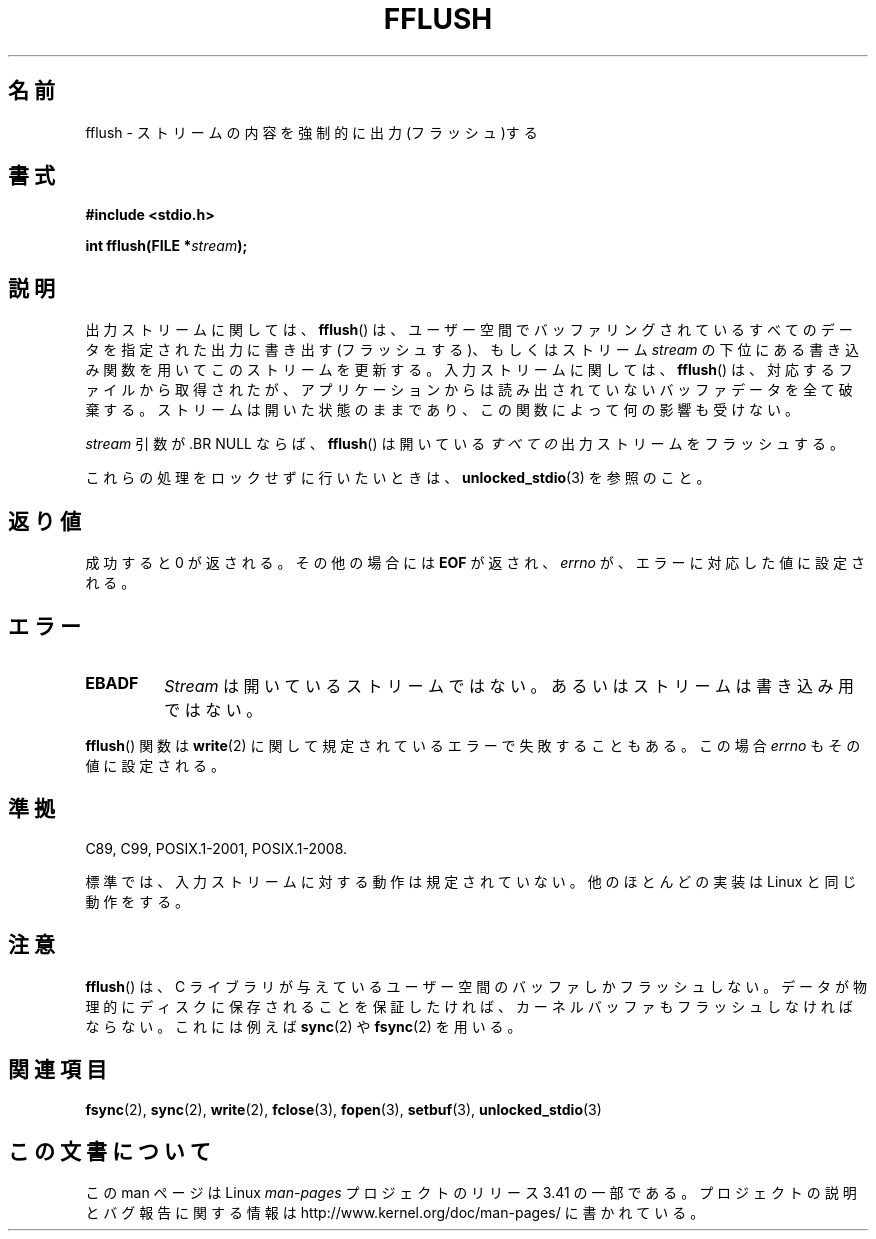 .\" Copyright (c) 1990, 1991 The Regents of the University of California.
.\" All rights reserved.
.\"
.\" This code is derived from software contributed to Berkeley by
.\" Chris Torek and the American National Standards Committee X3,
.\" on Information Processing Systems.
.\"
.\" Redistribution and use in source and binary forms, with or without
.\" modification, are permitted provided that the following conditions
.\" are met:
.\" 1. Redistributions of source code must retain the above copyright
.\"    notice, this list of conditions and the following disclaimer.
.\" 2. Redistributions in binary form must reproduce the above copyright
.\"    notice, this list of conditions and the following disclaimer in the
.\"    documentation and/or other materials provided with the distribution.
.\" 3. All advertising materials mentioning features or use of this software
.\"    must display the following acknowledgement:
.\"	This product includes software developed by the University of
.\"	California, Berkeley and its contributors.
.\" 4. Neither the name of the University nor the names of its contributors
.\"    may be used to endorse or promote products derived from this software
.\"    without specific prior written permission.
.\"
.\" THIS SOFTWARE IS PROVIDED BY THE REGENTS AND CONTRIBUTORS ``AS IS'' AND
.\" ANY EXPRESS OR IMPLIED WARRANTIES, INCLUDING, BUT NOT LIMITED TO, THE
.\" IMPLIED WARRANTIES OF MERCHANTABILITY AND FITNESS FOR A PARTICULAR PURPOSE
.\" ARE DISCLAIMED.  IN NO EVENT SHALL THE REGENTS OR CONTRIBUTORS BE LIABLE
.\" FOR ANY DIRECT, INDIRECT, INCIDENTAL, SPECIAL, EXEMPLARY, OR CONSEQUENTIAL
.\" DAMAGES (INCLUDING, BUT NOT LIMITED TO, PROCUREMENT OF SUBSTITUTE GOODS
.\" OR SERVICES; LOSS OF USE, DATA, OR PROFITS; OR BUSINESS INTERRUPTION)
.\" HOWEVER CAUSED AND ON ANY THEORY OF LIABILITY, WHETHER IN CONTRACT, STRICT
.\" LIABILITY, OR TORT (INCLUDING NEGLIGENCE OR OTHERWISE) ARISING IN ANY WAY
.\" OUT OF THE USE OF THIS SOFTWARE, EVEN IF ADVISED OF THE POSSIBILITY OF
.\" SUCH DAMAGE.
.\"
.\"     @(#)fflush.3	5.4 (Berkeley) 6/29/91
.\"
.\" Converted for Linux, Mon Nov 29 15:22:01 1993, faith@cs.unc.edu
.\"
.\" Modified 2000-07-22 by Nicolás Lichtmaier <nick@debian.org>
.\" Modified 2001-10-16 by John Levon <moz@compsoc.man.ac.uk>
.\"
.\"*******************************************************************
.\"
.\" This file was generated with po4a. Translate the source file.
.\"
.\"*******************************************************************
.TH FFLUSH 3 2009\-09\-06 GNU "Linux Programmer's Manual"
.SH 名前
fflush \- ストリームの内容を強制的に出力(フラッシュ)する
.SH 書式
\fB#include <stdio.h>\fP
.sp
\fBint fflush(FILE *\fP\fIstream\fP\fB);\fP
.SH 説明
出力ストリームに関しては、 \fBfflush\fP()  は、ユーザー空間でバッファリングされているすべてのデータを 指定された出力に書き出す
(フラッシュする)、 もしくはストリーム \fIstream\fP の下位にある書き込み関数を用いてこのストリームを更新する。 入力ストリームに関しては、
\fBfflush\fP()  は、対応するファイルから取得されたが、アプリケーションからは 読み出されていないバッファデータを全て破棄する。
ストリームは開いた状態のままであり、 この関数によって何の影響も受けない。
.PP
\fIstream\fP 引数が .BR NULL ならば、 \fBfflush\fP()  は開いている\fIすべての\fP出力ストリームをフラッシュする。
.PP
これらの処理をロックせずに行いたいときは、 \fBunlocked_stdio\fP(3)  を参照のこと。
.SH 返り値
成功すると 0 が返される。 その他の場合には \fBEOF\fP が返され、 \fIerrno\fP が、エラーに対応した値に設定される。
.SH エラー
.TP 
\fBEBADF\fP
\fIStream\fP は開いているストリームではない。 あるいはストリームは書き込み用ではない。
.PP
\fBfflush\fP()  関数は \fBwrite\fP(2)  に関して規定されているエラーで失敗することもある。 この場合 \fIerrno\fP
もその値に設定される。
.SH 準拠
C89, C99, POSIX.1\-2001, POSIX.1\-2008.

.\" Verified on: Solaris 8.
標準では、入力ストリームに対する動作は規定されていない。 他のほとんどの実装は Linux と同じ動作をする。
.SH 注意
\fBfflush\fP()  は、 C ライブラリが与えているユーザー空間のバッファしかフラッシュしない。
データが物理的にディスクに保存されることを保証したければ、 カーネルバッファもフラッシュしなければならない。 これには例えば \fBsync\fP(2)  や
\fBfsync\fP(2)  を用いる。
.SH 関連項目
\fBfsync\fP(2), \fBsync\fP(2), \fBwrite\fP(2), \fBfclose\fP(3), \fBfopen\fP(3),
\fBsetbuf\fP(3), \fBunlocked_stdio\fP(3)
.SH この文書について
この man ページは Linux \fIman\-pages\fP プロジェクトのリリース 3.41 の一部
である。プロジェクトの説明とバグ報告に関する情報は
http://www.kernel.org/doc/man\-pages/ に書かれている。
